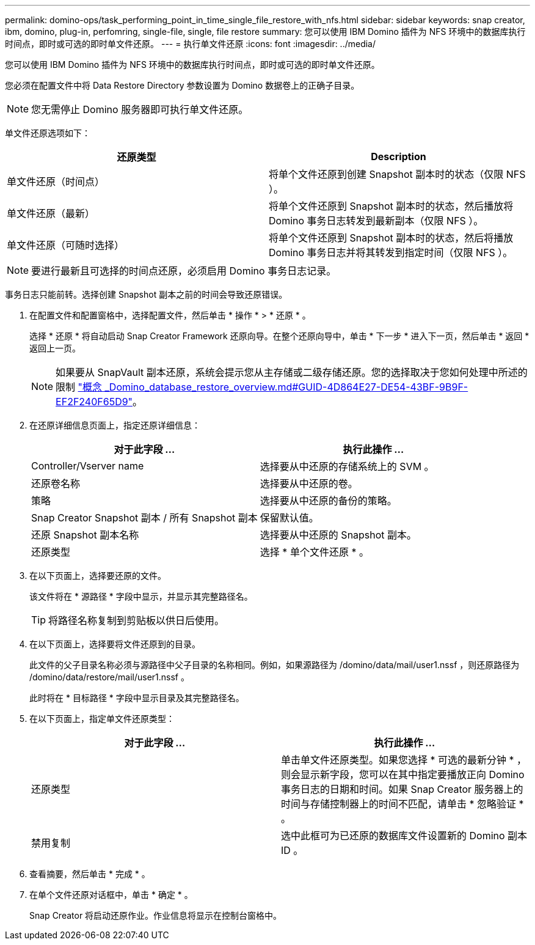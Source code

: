 ---
permalink: domino-ops/task_performing_point_in_time_single_file_restore_with_nfs.html 
sidebar: sidebar 
keywords: snap creator, ibm, domino, plug-in, perfomring, single-file, single, file restore 
summary: 您可以使用 IBM Domino 插件为 NFS 环境中的数据库执行时间点，即时或可选的即时单文件还原。 
---
= 执行单文件还原
:icons: font
:imagesdir: ../media/


[role="lead"]
您可以使用 IBM Domino 插件为 NFS 环境中的数据库执行时间点，即时或可选的即时单文件还原。

您必须在配置文件中将 Data Restore Directory 参数设置为 Domino 数据卷上的正确子目录。


NOTE: 您无需停止 Domino 服务器即可执行单文件还原。

单文件还原选项如下：

|===
| 还原类型 | Description 


 a| 
单文件还原（时间点）
 a| 
将单个文件还原到创建 Snapshot 副本时的状态（仅限 NFS ）。



 a| 
单文件还原（最新）
 a| 
将单个文件还原到 Snapshot 副本时的状态，然后播放将 Domino 事务日志转发到最新副本（仅限 NFS ）。



 a| 
单文件还原（可随时选择）
 a| 
将单个文件还原到 Snapshot 副本时的状态，然后将播放 Domino 事务日志并将其转发到指定时间（仅限 NFS ）。

|===

NOTE: 要进行最新且可选择的时间点还原，必须启用 Domino 事务日志记录。

事务日志只能前转。选择创建 Snapshot 副本之前的时间会导致还原错误。

. 在配置文件和配置窗格中，选择配置文件，然后单击 * 操作 * > * 还原 * 。
+
选择 * 还原 * 将自动启动 Snap Creator Framework 还原向导。在整个还原向导中，单击 * 下一步 * 进入下一页，然后单击 * 返回 * 返回上一页。

+

NOTE: 如果要从 SnapVault 副本还原，系统会提示您从主存储或二级存储还原。您的选择取决于您如何处理中所述的限制 link:concept_domino_database_restore_overview.md#GUID-4D864E27-DE54-43BF-9B9F-EF2F240F65D9["概念 _Domino_database_restore_overview.md#GUID-4D864E27-DE54-43BF-9B9F-EF2F240F65D9"]。

. 在还原详细信息页面上，指定还原详细信息：
+
|===
| 对于此字段 ... | 执行此操作 ... 


 a| 
Controller/Vserver name
 a| 
选择要从中还原的存储系统上的 SVM 。



 a| 
还原卷名称
 a| 
选择要从中还原的卷。



 a| 
策略
 a| 
选择要从中还原的备份的策略。



 a| 
Snap Creator Snapshot 副本 / 所有 Snapshot 副本
 a| 
保留默认值。



 a| 
还原 Snapshot 副本名称
 a| 
选择要从中还原的 Snapshot 副本。



 a| 
还原类型
 a| 
选择 * 单个文件还原 * 。

|===
. 在以下页面上，选择要还原的文件。
+
该文件将在 * 源路径 * 字段中显示，并显示其完整路径名。

+

TIP: 将路径名称复制到剪贴板以供日后使用。

. 在以下页面上，选择要将文件还原到的目录。
+
此文件的父子目录名称必须与源路径中父子目录的名称相同。例如，如果源路径为 /domino/data/mail/user1.nssf ，则还原路径为 /domino/data/restore/mail/user1.nssf 。

+
此时将在 * 目标路径 * 字段中显示目录及其完整路径名。

. 在以下页面上，指定单文件还原类型：
+
|===
| 对于此字段 ... | 执行此操作 ... 


 a| 
还原类型
 a| 
单击单文件还原类型。如果您选择 * 可选的最新分钟 * ，则会显示新字段，您可以在其中指定要播放正向 Domino 事务日志的日期和时间。如果 Snap Creator 服务器上的时间与存储控制器上的时间不匹配，请单击 * 忽略验证 * 。



 a| 
禁用复制
 a| 
选中此框可为已还原的数据库文件设置新的 Domino 副本 ID 。

|===
. 查看摘要，然后单击 * 完成 * 。
. 在单个文件还原对话框中，单击 * 确定 * 。
+
Snap Creator 将启动还原作业。作业信息将显示在控制台窗格中。


